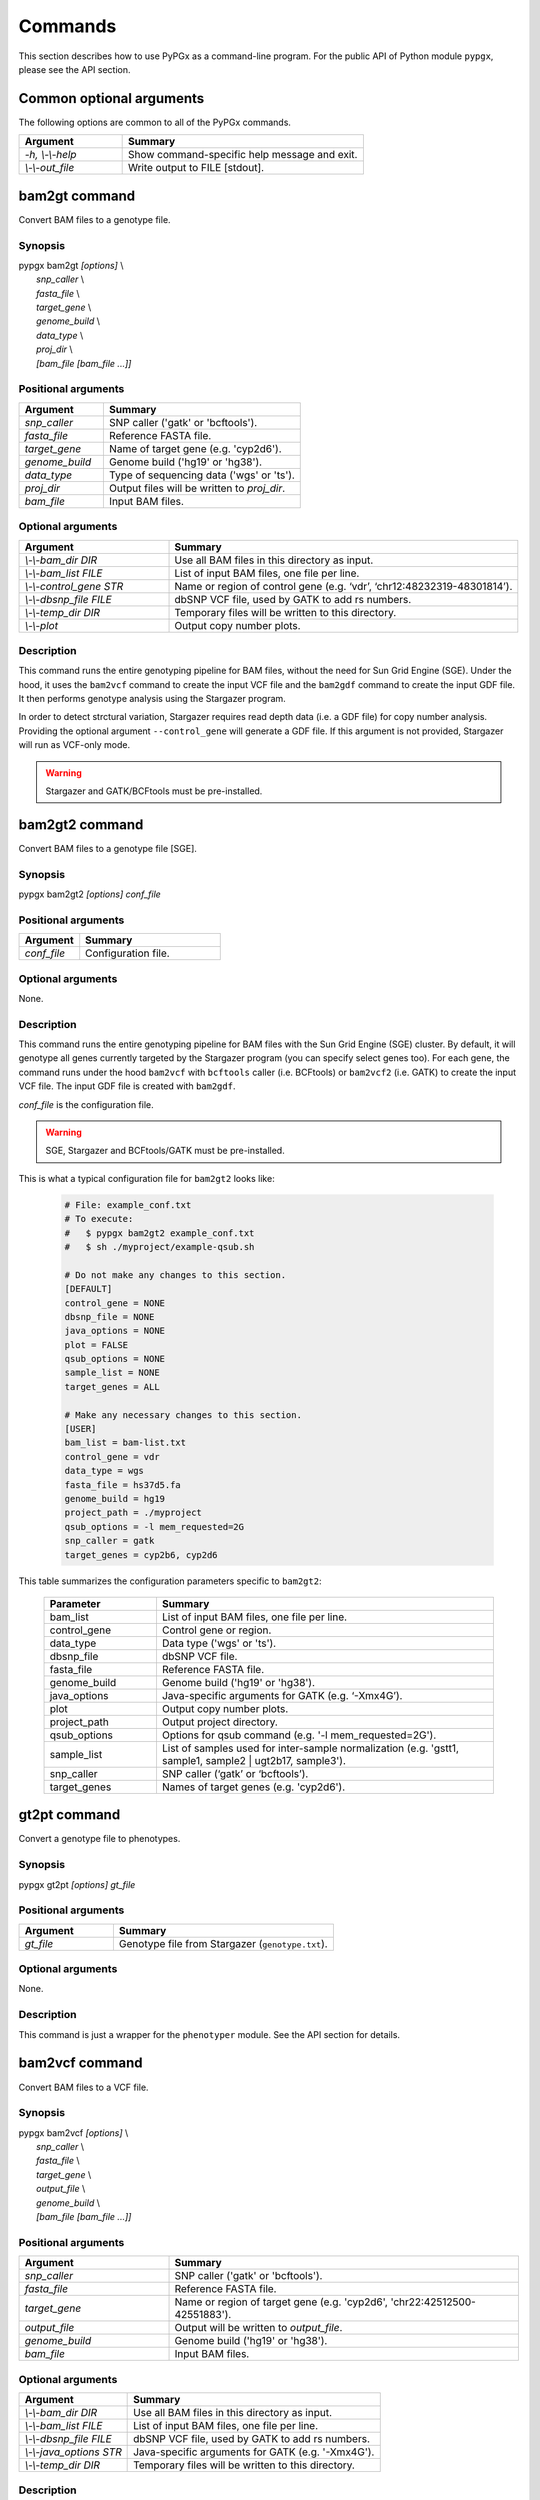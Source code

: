 Commands
********

This section describes how to use PyPGx as a command-line program.
For the public API of Python module ``pypgx``, please see the API section.

Common optional arguments
=========================

The following options are common to all of the PyPGx commands.

.. list-table::
   :widths: 30 70
   :header-rows: 1

   * - Argument
     - Summary
   * - *-h, \\-\\-help*
     - Show command-specific help message and exit.
   * - *\\-\\-out_file*
     - Write output to FILE [stdout].

bam2gt command
==============

Convert BAM files to a genotype file.

Synopsis
--------

| pypgx bam2gt *[options]* \\
|   *snp_caller* \\
|   *fasta_file* \\
|   *target_gene* \\
|   *genome_build* \\
|   *data_type* \\
|   *proj_dir* \\
|   *[bam_file [bam_file ...]]*

Positional arguments
--------------------

.. list-table::
   :widths: 30 70
   :header-rows: 1

   * - Argument
     - Summary
   * - *snp_caller*
     - SNP caller ('gatk' or 'bcftools').
   * - *fasta_file*
     - Reference FASTA file.
   * - *target_gene*
     - Name of target gene (e.g. 'cyp2d6').
   * - *genome_build*
     - Genome build ('hg19' or 'hg38').
   * - *data_type*
     - Type of sequencing data ('wgs' or 'ts').
   * - *proj_dir*
     - Output files will be written to *proj_dir*.
   * - *bam_file*
     - Input BAM files.

Optional arguments
------------------

.. list-table::
   :widths: 30 70
   :header-rows: 1

   * - Argument
     - Summary
   * - *\\-\\-bam_dir DIR*
     - Use all BAM files in this directory as input.
   * - *\\-\\-bam_list FILE*
     - List of input BAM files, one file per line.
   * - *\\-\\-control_gene STR*
     - Name or region of control gene (e.g. ‘vdr’, ‘chr12:48232319-48301814’).
   * - *\\-\\-dbsnp_file FILE*
     - dbSNP VCF file, used by GATK to add rs numbers.
   * - *\\-\\-temp_dir DIR*
     - Temporary files will be written to this directory.
   * - *\\-\\-plot*
     - Output copy number plots.

Description
-----------

This command runs the entire genotyping pipeline for BAM files, 
without the need for Sun Grid Engine (SGE). Under the hood, it 
uses the ``bam2vcf`` command to create the input VCF file and 
the ``bam2gdf`` command to create the input GDF file. It then 
performs genotype analysis using the Stargazer program.

In order to detect strctural variation, Stargazer requires read 
depth data (i.e. a GDF file) for copy number analysis. Providing 
the optional argument ``--control_gene`` will generate a GDF file. 
If this argument is not provided, Stargazer will run as VCF-only mode.

.. warning::
    Stargazer and GATK/BCFtools must be pre-installed.

bam2gt2 command
===============

Convert BAM files to a genotype file [SGE].

Synopsis
--------

pypgx bam2gt2 *[options] conf_file*

Positional arguments
--------------------

.. list-table::
   :widths: 30 70
   :header-rows: 1

   * - Argument
     - Summary
   * - *conf_file*
     - Configuration file.

Optional arguments
------------------

None.

Description
-----------

This command runs the entire genotyping pipeline for BAM files 
with the Sun Grid Engine (SGE) cluster. By default, it will genotype 
all genes currently targeted by the Stargazer program (you can specify 
select genes too). For each gene, the command runs under the hood 
``bam2vcf`` with ``bcftools`` caller (i.e. BCFtools) or ``bam2vcf2`` 
(i.e. GATK) to create the input VCF file. The input GDF file is 
created with ``bam2gdf``.

*conf_file* is the configuration file.

.. warning::

    SGE, Stargazer and BCFtools/GATK must be pre-installed.

This is what a typical configuration file for ``bam2gt2`` looks like:

    .. code-block:: python

        # File: example_conf.txt
        # To execute:
        #   $ pypgx bam2gt2 example_conf.txt
        #   $ sh ./myproject/example-qsub.sh

        # Do not make any changes to this section.
        [DEFAULT]
        control_gene = NONE
        dbsnp_file = NONE
        java_options = NONE
        plot = FALSE
        qsub_options = NONE
        sample_list = NONE
        target_genes = ALL

        # Make any necessary changes to this section.
        [USER]
        bam_list = bam-list.txt
        control_gene = vdr
        data_type = wgs
        fasta_file = hs37d5.fa
        genome_build = hg19
        project_path = ./myproject
        qsub_options = -l mem_requested=2G
        snp_caller = gatk
        target_genes = cyp2b6, cyp2d6

This table summarizes the configuration parameters specific to ``bam2gt2``:

    .. list-table::
        :widths: 25 75
        :header-rows: 1

        * - Parameter
          - Summary
        * - bam_list
          - List of input BAM files, one file per line.
        * - control_gene
          - Control gene or region.
        * - data_type
          - Data type ('wgs' or 'ts').
        * - dbsnp_file
          - dbSNP VCF file.
        * - fasta_file
          - Reference FASTA file.
        * - genome_build
          - Genome build ('hg19' or 'hg38').
        * - java_options
          - Java-specific arguments for GATK (e.g. ‘-Xmx4G’).
        * - plot
          - Output copy number plots.
        * - project_path
          - Output project directory.
        * - qsub_options
          - Options for qsub command (e.g. '-l mem_requested=2G').
        * - sample_list
          - List of samples used for inter-sample normalization 
            (e.g. 'gstt1, sample1, sample2 | ugt2b17, sample3'). 
        * - snp_caller
          - SNP caller (‘gatk’ or ‘bcftools’).
        * - target_genes
          - Names of target genes (e.g. 'cyp2d6').

gt2pt command
=============

Convert a genotype file to phenotypes.

Synopsis
--------

pypgx gt2pt *[options] gt_file*

Positional arguments
--------------------

.. list-table::
   :widths: 30 70
   :header-rows: 1

   * - Argument
     - Summary
   * - *gt_file*
     - Genotype file from Stargazer (``genotype.txt``).

Optional arguments
------------------

None.

Description
-----------

This command is just a wrapper for the ``phenotyper`` module. See the API 
section for details.

bam2vcf command
===============

Convert BAM files to a VCF file.

Synopsis
--------

| pypgx bam2vcf *[options]* \\
|   *snp_caller* \\
|   *fasta_file* \\
|   *target_gene* \\
|   *output_file* \\
|   *genome_build* \\
|   *[bam_file [bam_file ...]]*

Positional arguments
--------------------

.. list-table::
   :widths: 30 70
   :header-rows: 1

   * - Argument
     - Summary
   * - *snp_caller*
     - SNP caller ('gatk' or 'bcftools').
   * - *fasta_file*
     - Reference FASTA file.
   * - *target_gene*
     - Name or region of target gene (e.g. 'cyp2d6', 'chr22:42512500-42551883').
   * - *output_file*
     - Output will be written to *output_file*.
   * - *genome_build*
     - Genome build ('hg19' or 'hg38').
   * - *bam_file*
     - Input BAM files.

Optional arguments
------------------

.. list-table::
   :widths: 30 70
   :header-rows: 1

   * - Argument
     - Summary
   * - *\\-\\-bam_dir DIR*
     - Use all BAM files in this directory as input.
   * - *\\-\\-bam_list FILE*
     - List of input BAM files, one file per line.
   * - *\\-\\-dbsnp_file FILE*
     - dbSNP VCF file, used by GATK to add rs numbers.
   * - *\\-\\-java_options STR*
     - Java-specific arguments for GATK (e.g. '-Xmx4G').
   * - *\\-\\-temp_dir DIR*
     - Temporary files will be written to this directory.

Description
-----------

This command creates a single- or multi-sample VCF file from one or 
more input BAM files. The output VCF file will only contain variants 
within the target gene or region. The command is essentially a wrapper 
for the Genome Analysis Toolkit (GATK) and the BCFtools program with 
pre-specified parameters. This means the called variants will be 
already normalized and filtered, ready for the downstream genotype 
analysis by the Stargazer program.


.. warning::
    GATK and/or BCFtools must be pre-installed.

.. note::
    Generally, GATK is more accurate but much slower than BCFtools. 
    For instance, SNP calling for 70 WGS samples for the CYP2D6 gene 
    takes 19 min with the ``gatk`` caller but only 2 min with the 
    ``bcftools`` caller. Therefore, if you have many samples and you do 
    not have access to Sun Grid Engine (SGE) for parallelism, we 
    recommend that you use ``bcftools``. If you have SGE and want to 
    use GATK, please check ``bam2vcf2``.

bam2vcf2 command
================

Convert BAM files to a VCF file [SGE]

Synopsis
--------

pypgx bam2vcf2 *[options] conf_file*

Positional arguments
--------------------

.. list-table::
   :widths: 30 70
   :header-rows: 1

   * - Argument
     - Summary
   * - *conf_file*
     - Configuration file.

Optional arguments
------------------

None.

Description
-----------

This command outputs a single- or multi-sample VCF file from one or 
more input BAM files. The output VCF file will only contain variants 
within the target gene or region. This command is essentially a 
wrapper with pre-specified parameters for the Genome Analysis Toolkit 
(GATK). It also uses Sun Grid Engine (SGE) for parallelism to make 
GATK run faster.

*conf_file* is the configuration file.

.. warning::
    GATK and SGE must be pre-installed.

This is what a typical configuration file for ``bam2vcf2`` looks like:

    .. code-block:: python

        # File: example_conf.txt
        # To execute:
        #   $ pypgx bam2vcf2 example_conf.txt
        #   $ sh ./myproject/example-qsub.sh

        # Do not make any changes to this section.
        [DEFAULT]
        dbsnp_file = NONE
        java_options = NONE
        qsub_options = NONE

        # Make any necessary changes to this section.
        [USER]
        bam_list = bam-list.txt
        dbsnp_file = dbsnp.vcf
        fasta_file = reference.fa
        genome_build = hg19
        java_options = -Xmx4G
        project_path = ./myproject
        qsub_options = -l mem_requested=4G
        target_gene = cyp2d6

This table summarizes the configuration parameters specific to ``bam2vcf2``:

    .. list-table::
       :widths: 25 75
       :header-rows: 1

       * - Parameter
         - Summary
       * - bam_list
         - List of input BAM files, one file per line.
       * - dbsnp_file
         - dbSNP VCF file.
       * - fasta_file
         - Reference FASTA file.
       * - genome_build
         - Genome build ('hg19' or 'hg38').
       * - java_options
         - Java-specific arguments for GATK (e.g. ‘-Xmx4G’).
       * - project_path
         - Output project directory.
       * - qsub_options
         - Options for qsub command (e.g. '-l mem_requested=2G').
       * - target_gene
         - Name of target gene (e.g. 'cyp2d6'). 
           Also accepts a BED file.

bam2gdf command
===============

Convert BAM files to a GDF file.

Synopsis
--------

| pypgx bam2gdf *[options]* \\
|   *genome_build* \\
|   *target_gene* \\
|   *control_gene* \\
|   *output_file* \\
|   *[bam_file [bam_file ...]]*

Positional arguments
--------------------

.. list-table::
   :widths: 30 70
   :header-rows: 1

   * - Argument
     - Summary
   * - *genome_build*
     - Genome build ('hg19' or 'hg38').
   * - *target_gene*
     - Name of target gene (e.g. 'cyp2d6').
   * - *control_gene*
     - Name or region of control gene (e.g. 'vdr', 'chr12:48232319-48301814').
   * - *output_file*
     - Output will be written to *output_file*.
   * - *bam_file*
     - Input BAM files.

Optional arguments
------------------

.. list-table::
   :widths: 30 70
   :header-rows: 1

   * - Argument
     - Summary
   * - *\\-\\-bam_dir DIR*
     - Use all BAM files in this directory as input.
   * - *\\-\\-bam_list FILE*
     - List of input BAM files, one file per line.

Description
-----------

This command converts BAM files to a GDF file.

This command calculates read depth from BAM files and then outputs a
GDF (GATK-DepthOfCoverage Format) file, which is one of the input 
files for the Stargazer program. Even though ``gatk DepthOfCoverage`` 
could still be used to make GDF files, we recommend that you use this 
command because the former is too heavy (i.e. requires too much memory) 
for such a simple task (i.e. counting reads). The latter uses 
``samtools depth`` under the hood, which is way faster and requires 
way less memory. Another nice about using ``bam2gdf`` instead of 
``samtools depth`` is that everything is already parametrized for 
compatibility with Stargazer. 

.. note::
    You do NOT need to install ``samtools`` to run this command.

gt2html command
===============

Create HTML report using Stargazer data.

Synopsis
--------

pypgx gt2html *[options] gt*


Positional arguments
--------------------

.. list-table::
   :widths: 30 70
   :header-rows: 1

   * - Argument
     - Summary
   * - *gt*
     - Genotype file.

Optional arguments
------------------

None.

Description
-----------

This command creates HTML report using Stargazer data.

bam2html command
================

Run per-sample genotyping for multiple genes with SGE.

Synopsis
--------

pypgx bam2html *[options] conf_file*

Positional arguments
--------------------

.. list-table::
   :widths: 30 70
   :header-rows: 1

   * - Argument
     - Summary
   * - *conf_file*
     - Configuration file.

Optional arguments
------------------

None.

Description
-----------

This command runs per-sample genotyping for multiple genes with SGE.

This command runs the per-sample genotyping pipeline by submitting 
jobs to the Sun Grid Engine (SGE) cluster. This essentially deploys 
the ``genotype`` command to multiple genes in parallel. After genotype 
analysis is complete, it will merge the genotype results and then 
generate a HTML report using the ``gt2html`` command.

.. note::

    BCFtools, SGE and Stargazer must be pre-installed.

This is what a typical configuration file for ``sges`` looks like:

    .. code-block:: python

        # File: example_conf.txt
        # To execute:
        #   $ pypgx sges example_conf.txt
        #   $ sh ./myproject/example-qsub.sh

        # Do not make any changes to this section.
        [DEFAULT]
        target_genes = ALL
        control_gene = NONE
        plot = FALSE
        qsub_options = NONE

        # Make any necessary changes to this section.
        [USER]
        snp_caller = gatk
        fasta_file = reference.fa
        project_path = ./myproject
        genome_build = hg19
        data_type = wgs
        bam_file = in.bam
        qsub_options = -l mem_requested=2G
        target_genes = cyp2b6, cyp2d6
        control_gene = vdr

This table summarizes the configuration parameters specific to ``sges``:

    .. list-table::
       :widths: 25 75
       :header-rows: 1

       * - Parameter
         - Summary
       * - bam_file
         - BAM file.
       * - control_gene
         - Name or region of control gene 
           (e.g. 'vdr', 'chr12:48232319-48301814').
       * - data_type
         - Data type ('wgs' or 'ts').
       * - fasta_file
         - Reference FASTA file.
       * - genome_build
         - Genome build ('hg19' or 'hg38').
       * - plot
         - Output copy number plots.
       * - project_path
         - Output project directory.
       * - qsub_options
         - Options for qsub command (e.g. '-l mem_requested=2G').
       * - target_genes
         - Names of target genes (e.g. 'cyp2d6').

fq2bam command
==============

Create BAM file(s) from FASTQ file(s).

Synopsis
--------

pypgx fq2bam *[options] conf_file*

Positional arguments
--------------------

.. list-table::
   :widths: 30 70
   :header-rows: 1

   * - Argument
     - Summary
   * - *conf_file*
     - Configuration file.

Optional arguments
------------------

None.

Description
-----------

This command creates BAM file(s) from FASTQ file(s).

This is what a typical configuration file for ``fq2bam`` looks like:

    .. code-block:: python

        # File: example_conf.txt
        # Do not make any changes to this section.
        [DEFAULT]
        platform = illumina
        qsub_options1 = NONE
        qsub_options2 = NONE
        read_length = 150
        threads = 1

        # Make any necessary changes to this section.
        [USER]
        bed_file = in.bed
        fasta_file = reference.fa
        library = awesome_experiment
        manifest_file = manifest.txt
        project_path = /path/to/project/
        qsub_options1 = -V -q biall.q -S /bin/bash -pe pePAC 15
        qsub_options2 = -V -q biall.q -S /bin/bash
        threads = 15
        vcf_files = in1.vcf, in2.vcf, in3.vcf

This table summarizes the configuration parameters specific to ``fq2bam``:

    .. list-table::
        :widths: 25 75
        :header-rows: 1

        * - Parameter
          - Summary
        * - bed_file
          - BED file.
        * - fasta_file
          - Reference FASTA file.
        * - library
          - Sequencing library name.
        * - manifest_file
          - Manifest file.
        * - platform
          - Sequencing platform.
        * - project_path
          - Output project directory.
        * - qsub_options1
          - Options for the first qsub command. Recommended to set a parallel environment.
        * - qsub_options2
          - Options for the second qsub command.
        * - read_length
          - Sequence read length.
        * - threads
          - Number of threads.
        * - vcf_files
          - Reference VCF files used for base quality score recalibration.

bam2bam command
===============

Realign BAM files to another reference genome [SGE].

Synopsis
--------

pypgx bam2bam *[options] conf_file*

Positional arguments
--------------------

.. list-table::
   :widths: 30 70
   :header-rows: 1

   * - Argument
     - Summary
   * - *conf_file*
     - Configuration file.

Optional arguments
------------------

None.

Description
-----------

This command realign BAM files to another reference genome using SGE.

This is what a typical configuration file for ``bam2bam`` looks like:

    .. code-block:: python

        # File: example_conf.txt
        # Do not make any changes to this section.
        [DEFAULT]
        java_heap = -Xmx2g
        platform = illumina
        qsub_options1 = NONE
        qsub_options2 = NONE
        threads = 1

        # Make any necessary changes to this section.
        [USER]
        fasta_file = reference.fa
        gatk_tool = GenomeAnalysisTK.jar
        library = awesome_experiment
        manifest_file = manifest.txt
        picard_tool = picard.jar
        project_path = /path/to/project/
        qsub_options1 = -q nick-grad.q -l mem_requested=2G -pe serial 1
        qsub_options2 = -q nick-grad.q -l mem_requested=2G
        vcf_files = in1.vcf, in2.vcf, in3.vcf

This table summarizes the configuration parameters specific to ``bam2bam``:

    .. list-table::
        :widths: 25 75
        :header-rows: 1

        * - Parameter
          - Summary
        * - fasta_file
          - Reference FASTA file.
        * - gatk_tool
          - GATK program.
        * - java_heap
          - Java heap size.
        * - library
          - Sequencing library name.
        * - manifest_file
          - Manifest file.
        * - picard_tool
          - Picard program.
        * - platform
          - Sequencing platform.
        * - project_path
          - Output project directory.
        * - qsub_options1
          - Options for the first qsub command. Recommended to set a parallel environment.
        * - qsub_options2
          - Options for the second qsub command.
        * - threads
          - Number of threads.
        * - vcf_files
          - Reference VCF files used for base quality score recalibration.

bam2sdf command
===============

Create SDF file from BAM file(s).

Synopsis
--------

pypgx bam2sdf *[options] gb tg cg bam [bam ...]*

Positional arguments
--------------------

.. list-table::
   :widths: 30 70
   :header-rows: 1

   * - Argument
     - Summary
   * - *gb*
     - Genome build ('hg19' or 'hg38').
   * - *tg*
     - Target gene (e.g. 'cyp2d6').
   * - *cg*
     - Control gene (e.g. 'vdr') or region (e.g. 'chr12:48232319-48301814').
   * - *bam*
     - BAM file.

Optional arguments
------------------

None.

Description
-----------

This command creates SDF file from BAM files.

sdf2gdf command
===============

Create GDF file from SDF file.

Synopsis
--------

pypgx sdf2gdf *[options] sdf id [id ...]*

Positional arguments
--------------------

.. list-table::
   :widths: 30 70
   :header-rows: 1

   * - Argument
     - Summary
   * - *sdf*
     - SDF file.
   * - *id*
     - Sample ID.

Optional arguments
------------------

None.

Description
-----------

This command creates GDF file from SDF file.

pgkb command
============

Extract CPIC guidelines using PharmGKB API.

Synopsis
--------

pypgx pgkb *[options]*

Positional arguments
--------------------

None.

Optional arguments
------------------

.. list-table::
   :widths: 30 70
   :header-rows: 1

   * - Argument
     - Summary
   * - *\\-\\-test_mode*
     - Only extract first three guidelines for testing.

Description
-----------

This command extracts CPIC recommendations for prescription drugs using 
PharmGKB API.

minivcf command
===============

Slice VCF file.

Synopsis
--------

pypgx minivcf *[options] vcf_file region*

Positional arguments
--------------------

.. list-table::
   :widths: 30 70
   :header-rows: 1

   * - Argument
     - Summary
   * - *vcf_file*
     - VCF file.
   * - *region*
     - Target region.

Optional arguments
------------------

None.

Description
-----------

This command slices a VCF file for the given region.

mergevcf command
================

Merge VCF files.

Synopsis
--------

pypgx mergevcf *[options] vcf_file [vcf_file ...]*

Positional arguments
--------------------

.. list-table::
   :widths: 30 70
   :header-rows: 1

   * - Argument
     - Summary
   * - *vcf_file*
     - VCF files to be merged.

Optional arguments
------------------

.. list-table::
   :widths: 30 70
   :header-rows: 1

   * - Argument
     - Summary
   * - *\\-\\-region*
     - Target region.

Description
-----------

This command merges VCF files with single sample. It's assumed that the VCF 
files share the same variant sites. In the upcoming version, these 
restrictions will be lifted and the command will be able to merge VCF files 
with any number of samples and with different sets of variants.

summary command
===============

Create summary file using Stargazer data.

Synopsis
--------

pypgx summary *[options] gt*

Positional arguments
--------------------

.. list-table::
   :widths: 30 70
   :header-rows: 1

   * - Argument
     - Summary
   * - *gt*
     - Genotype file from Stargazer (``genotype.txt``).

Optional arguments
------------------

None.

Description
-----------

This command creates summary file using Stargazer data.

meta command
============

Create meta file from summary files.

Synopsis
--------

pypgx meta *[options] sf [sf ...]*

Positional arguments
--------------------

.. list-table::
   :widths: 30 70
   :header-rows: 1

   * - Argument
     - Summary
   * - *sf*
     - Summary file from the ``summary`` command.


Optional arguments
------------------

None.

Description
-----------

This command creates meta comparison file from summary files.

compare command
===============

Compare genotype files.

Synopsis
--------

pypgx compare *[options] gt [gt ...]*

Positional arguments
--------------------

.. list-table::
   :widths: 30 70
   :header-rows: 1

   * - Argument
     - Summary
   * - *gt*
     - Genotype file from Stargazer (``genotype.txt``).


Optional arguments
------------------

None.

Description
-----------

This command can compare multiple genotype files at once.

check command
=============

Checks table files for Stargazer.

Synopsis
--------

| pypgx check *[options]* \\
|   *star_table* \\
|   *snp_table* \\

Positional arguments
--------------------

.. list-table::
   :widths: 30 70
   :header-rows: 1

   * - Argument
     - Summary
   * - *star_table*
     - Star allele table file (``star_table.txt``).
   * - *snp_table*
     - SNP table file (``snp_table.txt``).

Optional arguments
------------------

None.

Description
-----------

This command is meant to be used for Stargazer development.

liftover command
================

Convert variants in SNP table from hg19 to hg38.

Synopsis
--------

| pypgx liftover *[options]* \\
|   *star_table* \\
|   *snp_table* \\
|   *target_gene*

Positional arguments
--------------------

.. list-table::
   :widths: 30 70
   :header-rows: 1

   * - Argument
     - Summary
   * - *star_table*
     - Star allele table file (``star_table.txt``).
   * - *snp_table*
     - SNP table file (``snp_table.txt``).
   * - *target_gene*
     - Target gene.

Optional arguments
------------------

None.

Description
-----------

This command is meant to be used for Stargazer development.

peek command
============

Find all possible star alleles from VCF file.

Synopsis
--------

pypgx peek *[options] vcf_file*

Positional arguments
--------------------

.. list-table::
   :widths: 30 70
   :header-rows: 1

   * - Argument
     - Summary
   * - *vcf_file*
     - Stargazer VCF file (``finalized.vcf``).

Optional arguments
------------------

None.

Description
-----------

This command returns summary of the status of all possibile star alleles 
that can be called from the VCF file.

viewsnp command
===============

View SNP data for pairs of sample/star allele.

Synopsis
--------

| pypgx viewsnp *[options]* \\
|   *vcf_file* \\
|   *query [query ...]*

Positional arguments
--------------------

.. list-table::
   :widths: 30 70
   :header-rows: 1

   * - Argument
     - Summary
   * - *vcf_file*
     - Stargazer VCF file (``finalized.vcf``).
   * - *query [query ...]*
     - Pair of sample and star allele separated by ``/`` 
       (e.g. ``SAMPLE1/*4``).

Optional arguments
------------------

None.

Description
-----------

This command shows the SNP data for given pairs of a sample and a star 
allele. It's designed to be used after running Stargazer.

Here's a complete example with real NGS data.

.. code-block:: python

   # Install Stargazer.
   python -m pip install git+https://github.com/sbslee/stargazer

   # Download example data.
   git clone https://github.com/sbslee/stargazer
   cd stargazer/example

   # Run Stargazer as in:
   # https://stargazer.readthedocs.io/en/latest/tutorial.html#example-1.
   stargazer \
     wgs \
     hg19 \
     cyp2d6 \
     getrm-cyp2d6-vdr.joint.filtered.vcf \
     ./ex1-getrm-cyp2d6-vdr \
     --gdf getrm-cyp2d6-vdr.gdf \
     --cg vdr

   # Run viewsnp.
   pypgx viewsnp \
     ex1-getrm-cyp2d6-vdr/finalized.vcf \
     316ab006177d41b484982d7fa4d851ad/*21 \
     2c9f234af49b4f6a970d8ddef07358e5/*4

The output will look like this::

    <sample=316ab006177d41b484982d7fa4d851ad,star=*21>
    hg19_pos	wt_allele	var_allele	hg19_allele	type	so	impact	effect	hap1_allele	hap2_allele	gt	hap1_ad	hap2_ad	hap1_af	hap2_af
    42522613	C	G	G	tag	missense_variant	low_impact	S486T	C	G	0|1	19	10	0.66	0.34
    42523409	T	G	G	tag	intron_variant	low_impact	no_effect	T	G	0|1	19	23	0.45	0.55
    42523943	G	A	A	tag	missense_variant	low_impact	R296C	G	A	0|1	21	15	0.58	0.42
    42524213	C	CG	C	core	frameshift_variant	high_impact	frameshift	C	CG	0|1	14	12	0.54	0.46
    42525132	C	G	G	tag	synonymous_variant	low_impact	V136#	C	G	0|1	18	28	0.39	0.61
    42526580	C	G	G	tag	intron_variant	low_impact	no_effect	C	G	0|1	22	23	0.49	0.51
    42528382	G	C	C	tag	upstream_gene_variant	low_impact	no_effect	G	C	0|1	14	14	0.50	0.50
    <sample=2c9f234af49b4f6a970d8ddef07358e5,star=*4>
    hg19_pos	wt_allele	var_allele	hg19_allele	type	so	impact	effect	hap1_allele	hap2_allele	gt	hap1_ad	hap2_ad	hap1_af	hap2_af
    42524947	C	T	C	core	splice_acceptor_variant	high_impact	splicing_defect	T	C	1|0	14	23	0.38	0.62
    42526694	G	A	G	tag	missense_variant	high_impact	P34S	A	G	1|0	26	16	0.62	0.38

compgt command
==============

Compute the concordance between two genotype files.

Synopsis
--------

| pypgx compgt *[options]* \\
|   *truth_file* \\
|   *test_file* \\
|   *sample_map*

Positional arguments
--------------------

.. list-table::
   :widths: 30 70
   :header-rows: 1

   * - Argument
     - Summary
   * - *truth_file*
     - Truth genotype file from Stargazer (``genotype.txt``).
   * - *test_file*
     - Test genotype file from Stargazer (``genotype.txt``).
   * - *sample_map*
     - Tab-delimited text file with two columns representing 
       the truth and test sample names.

Optional arguments
------------------

None.

Description
-----------

This command computes the concordance between genotype data (e.g. 
``*1/*4``) of one samples in each of the genotype files, one being 
considered the truth and the other being the test.

compvcf command
===============

Calculate the concordance between two VCF files.

Synopsis
--------

| pypgx compvcf *[options]* \\
|   *truth_file* \\
|   *test_file* \\
|   *sample_map*

Positional arguments
--------------------

.. list-table::
   :widths: 30 70
   :header-rows: 1

   * - Argument
     - Summary
   * - *truth_file*
     - Truth VCF file.
   * - *test_file*
     - Test VCF file.
   * - *sample_map*
     - Tab-delimited text file with two columns representing 
       the truth and test sample names.

Optional arguments
------------------

None.

Description
-----------

This command calculates the concordance between genotype data (e.g. ``0/1``) 
of one samples in each of the VCF files, one being considered the truth and 
the other being the test. The concordance is broken into separate results 
sections for SNP and Indel. Summary and detailed statistics are reported.

Please note that the comparison is restricted to sites that are biallelic and 
have no missing genotypes (e.g. ``./.``).

This table summarizes the column headers of the output.

.. list-table::
   :widths: 30 70
   :header-rows: 1

   * - Header
     - Summary
   * - name1
     - Truth sample name.
   * - name2
     - Test sample name.
   * - snv_tn
     - Number of true negatives for SNV.
   * - snv_tp
     - Number of true positives for SNV.
   * - snv_fn
     - Number of false negatives for SNV.
   * - snv_fp
     - Number of false positives for SNV.
   * - snv_tpr
     - True positive rate for SNV.
   * - snv_tnr
     - True negative rate for SNV.
   * - snv_con
     - Accuracy for SNV.
   * - indel_tn
     - Number of true negatives for Indel.
   * - indel_tp
     - Number of true positives for Indel.
   * - indel_fn
     - Number of false negatives for Indel.
   * - indel_fp
     - Number of false positives for Indel.
   * - indel_tpr
     - True positive rate for Indel.
   * - indel_tnr
     - True negative rate for Indel.
   * - indel_con
     - Accuracy for Indel.
   * - all_tn
     - Number of true negatives for SNV+Indel.
   * - all_tp
     - Number of true positives for SNV+Indel.
   * - all_fn
     - Number of false negatives for SNV+Indel.
   * - all_fp
     - Number of false positives for SNV+Indel.
   * - all_tpr
     - True positive rate for SNV+Indel.
   * - all_tnr
     - True negative rate for SNV+Indel.
   * - all_con
     - Accuracy for SNV+Indel.

unicov command
==============

Compute the uniformity of sequencing coverage.

Synopsis
--------

| pypgx unicov *[options]* \\
|   *bed_file* \\
|   *[bam_file [bam_file ...]]*

Positional arguments
--------------------

.. list-table::
   :widths: 30 70
   :header-rows: 1

   * - Argument
     - Summary
   * - *bed_file*
     - BED file.
   * - *bam_file*
     - Input BAM files.

Optional arguments
------------------

.. list-table::
   :widths: 30 70
   :header-rows: 1

   * - Argument
     - Summary
   * - *\\-\\-bam_dir DIR*
     - Use all BAM files in this directory as input.
   * - *\\-\\-bam_list FILE*
     - List of input BAM files, one file per line.

Description
-----------

This command evaluates the uniformity of sequencing coverage by computing 
% of base pairs that were sequenced at various coverages. Only regions 
specified in the BED file are computed.
